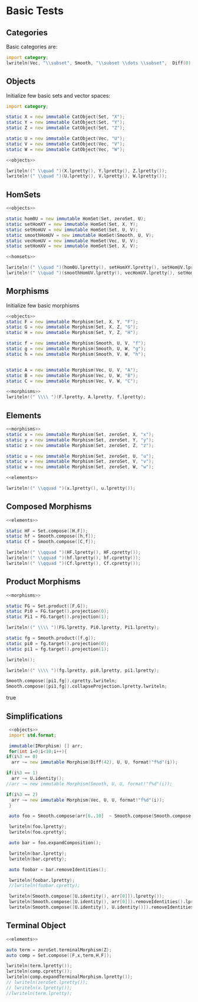 #+HTML_HEAD: <link rel="stylesheet" type="text/css" href="https://gongzhitaao.org/orgcss/org.css"/>

#+LATEX_HEADER: \usepackage{mathtools}


* Basic Tests
  :PROPERTIES:
  :header-args: :noweb yes :results output replace :results replace drawer :exports both :import category :noweb no-export
  :END:

** Categories
  
   Basic categories are:
   #+BEGIN_SRC D 
    import category;
    lwriteln(Vec, "\\subset", Smooth, "\\subset \\dots \\subset",  Diff(0), "\\subset", Set);
   #+END_SRC

   #+RESULTS:
   :RESULTS:
   \begin{align}
   \mathbf{Vec}\subset\mathbf{Diff}_{\infty}\subset \dots \subset\mathbf{Diff}_{0}\subset\mathbf{Set}
   \end{align}
   :END:

** Objects

   Initialize few basic sets and vector spaces:
   #+name: objects
   #+BEGIN_SRC D :exports code
     import category;

     static X = new immutable CatObject(Set, "X");
     static Y = new immutable CatObject(Set, "Y");
     static Z = new immutable CatObject(Set, "Z");

     static U = new immutable CatObject(Vec, "U");
     static V = new immutable CatObject(Vec, "V");
     static W = new immutable CatObject(Vec, "W");
   #+END_SRC

   #+RESULTS: objects
   :RESULTS:
   :END:

   #+BEGIN_SRC D
     <<objects>>

     lwriteln!(" \\quad ")(X.lpretty(), Y.lpretty(), Z.lpretty());
     lwriteln!(" \\quad ")(U.lpretty(), V.lpretty(), W.lpretty());
   #+END_SRC

   #+RESULTS:
   :RESULTS:
   :END:

** HomSets

   #+name: homsets
   #+BEGIN_SRC D :exports code
     <<objects>>

     static hom0U = new immutable HomSet(Set, zeroSet, U);
     static setHomXY = new immutable HomSet(Set, X, Y);
     static setHomUV = new immutable HomSet(Set, U, V);
     static smoothHomUV = new immutable HomSet(Smooth, U, V);
     static vecHomUV = new immutable HomSet(Vec, U, V);
     static setHomXV = new immutable HomSet(Set, X, V);
   #+END_SRC

   #+RESULTS: homsets
   :RESULTS:
   :END:

   #+BEGIN_SRC D
   <<homsets>>

   lwriteln!(" \\quad ")(hom0U.lpretty(), setHomXY.lpretty(), setHomUV.lpretty());
   lwriteln!(" \\quad ")(smoothHomUV.lpretty(), vecHomUV.lpretty(), setHomXV.lpretty());
   #+END_SRC

   #+RESULTS:
   :RESULTS:
   \begin{align}
   \left( \{\emptyset \} \xrightarrow{}  U \right) \in \mathbf{Vec} \quad \left( X \xrightarrow{}  Y \right) \in \mathbf{Set} \quad \left( U \xrightarrow{}  V \right) \in \mathbf{Vec}
   \end{align}
   \begin{align}
   \left( U \xmapsto[\infty]{} V \right) \in \mathbf{Vec} \quad \left( U \xrightharpoonup[]{} V \right) \in \mathbf{Vec} \quad \left( X \xrightarrow{}  V \right) \in \mathbf{Vec}
   \end{align}
   :END:

** Morphisms

   Initialize few basic morphisms
   #+name: morphisms
   #+BEGIN_SRC D :exports code
   <<objects>>
   static F = new immutable Morphism(Set, X, Y, "F");
   static G = new immutable Morphism(Set, X, Z, "G");
   static H = new immutable Morphism(Set, Y, Z, "H");

   static f = new immutable Morphism(Smooth, U, V, "f");
   static g = new immutable Morphism(Smooth, U, W, "g");
   static h = new immutable Morphism(Smooth, V, W, "h");
   

   static A = new immutable Morphism(Vec, U, V, "A");
   static B = new immutable Morphism(Vec, U, W, "B");
   static C = new immutable Morphism(Vec, V, W, "C");
   #+END_SRC

   #+RESULTS: morphisms
   :RESULTS:
   :END:

   #+BEGIN_SRC D
     <<morphisms>>
     lwriteln!(" \\\\ ")(F.lpretty, A.lpretty, f.lpretty);
   #+END_SRC

   #+RESULTS:
   :RESULTS:
   \begin{align}
   X \xrightarrow{F}  Y \\ U \xrightharpoonup[]{A} V \\ U \xmapsto[\infty]{f} V
   \end{align}
   :END:

** Elements

   #+name: elements
   #+BEGIN_SRC D :exports code
     <<morphisms>>
     static x = new immutable Morphism(Set, zeroSet, X, "x");
     static y = new immutable Morphism(Set, zeroSet, Y, "y");
     static z = new immutable Morphism(Set, zeroSet, Z, "z");

     static u = new immutable Morphism(Set, zeroSet, U, "u");
     static v = new immutable Morphism(Set, zeroSet, V, "v");
     static w = new immutable Morphism(Set, zeroSet, W, "w");
   #+END_SRC

   #+RESULTS: elements
   :RESULTS:
   :END:

   #+BEGIN_SRC D
      <<elements>>
      
      lwriteln!(" \\qquad ")(x.lpretty(), u.lpretty());
   #+END_SRC

   #+RESULTS:
   :RESULTS:
   \begin{align}
   \{\emptyset\} \xrightarrow{x}  X \qquad \{\emptyset\} \xrightarrow{u}  U
   \end{align}
   :END:

** Composed Morphisms

   #+BEGIN_SRC D
     <<elements>>

     static HF = Set.compose([H,F]);
     static hf = Smooth.compose([h,f]);
     static Cf = Smooth.compose([C,f]);

     lwriteln!(" \\qquad ")(HF.lpretty(), HF.cpretty());
     lwriteln!(" \\qquad ")(hf.lpretty(), hf.cpretty());
     lwriteln!(" \\qquad ")(Cf.lpretty(), Cf.cpretty());
   #+END_SRC

   #+RESULTS:
   :RESULTS:
   \begin{align}
   X \xrightarrow{\left( H \circ F \right)}  Z \qquad X \xrightarrow{F}  Y \xrightarrow{H}  Z
   \end{align}
   \begin{align}
   U \xmapsto[\infty]{\left( h \circ f \right)} W \qquad U \xmapsto[\infty]{f} V \xmapsto[\infty]{h} W
   \end{align}
   \begin{align}
   U \xmapsto[\infty]{\left( C \circ f \right)} W \qquad U \xmapsto[\infty]{f} V \xrightharpoonup[]{C} W
   \end{align}
   :END:

** Product Morphisms
   #+BEGIN_SRC D
    <<morphisms>>

    static FG = Set.product([F,G]);
    static Pi0 = FG.target().projection(0);
    static Pi1 = FG.target().projection(1);

    lwriteln!(" \\\\ ")(FG.lpretty, Pi0.lpretty, Pi1.lpretty);

    static fg = Smooth.product([f,g]);
    static pi0 = fg.target().projection(0);
    static pi1 = fg.target().projection(1);

    lwriteln();

    lwriteln!(" \\\\ ")(fg.lpretty, pi0.lpretty, pi1.lpretty);

    Smooth.compose([pi1,fg]).cpretty.lwriteln;
    Smooth.compose([pi1,fg]).collapseProjection.lpretty.lwriteln;
   #+END_SRC

   #+RESULTS:
   :RESULTS:
   \begin{align}
   X \xrightarrow{\left( F \times G \right)}  \left( Y \times Z \right) \\ \left( Y \times Z \right) \xrightarrow{\pi_{0}}  Y \\ \left( Y \times Z \right) \xrightarrow{\pi_{1}}  Z
   \end{align}
   \begin{align}

   \end{align}
   \begin{align}
   U \xmapsto[\infty]{\left( f \times g \right)} \left( V \times W \right) \\ \left( V \times W \right) \xrightharpoonup[]{\pi_{0}} V \\ \left( V \times W \right) \xrightharpoonup[]{\pi_{1}} W
   \end{align}
   \begin{align}
   U \xmapsto[\infty]{\left( f \times g \right)} \left( V \times W \right) \xrightharpoonup[]{\pi_{1}} W
   \end{align}
   \begin{align}
   U \xmapsto[\infty]{g} W
   \end{align}
   true
   :END:

   # Local Variables:
   # org-confirm-babel-evaluate: nil
   # End:

** Simplifications

   #+BEGIN_SRC D
     <<objects>>
     import std.format;

     immutable(IMorphism) [] arr;
     for(int i=0;i<10;i++){
	if(i%3 == 0)
	  arr ~= new immutable Morphism(Diff(42), U, U, format!"f%d"(i));
   
	if(i%3 == 1)
	  arr ~= U.identity();
	//arr ~= new immutable Morphism(Smooth, U, U, format!"f%d"(i));

	if(i%3 == 2)
	  arr ~= new immutable Morphism(Vec, U, U, format!"f%d"(i));
     }

     auto foo = Smooth.compose(arr[6..10]  ~ Smooth.compose(Smooth.compose(arr[0 .. 3]) ~ arr[ 3 .. 6]));

     lwriteln(foo.lpretty);
     lwriteln(foo.cpretty);

     auto bar = foo.expandComposition();

     lwriteln(bar.lpretty);
     lwriteln(bar.cpretty);

     auto foobar = bar.removeIdentities();

     lwriteln(foobar.lpretty);
     //lwriteln(foobar.cpretty);

     lwriteln(Smooth.compose([U.identity(), arr[0]]).lpretty());
     lwriteln(Smooth.compose([U.identity(), arr[0]]).removeIdentities().lpretty());
     lwriteln(Smooth.compose([U.identity(), U.identity()]).removeIdentities().lpretty());

   #+END_SRC

   #+RESULTS:
   :RESULTS:
   \begin{align}
   U \xmapsto[42]{\left( f6 \circ \text{id}_{U} \circ f8 \circ f9 \circ \left( \left( f0 \circ \text{id}_{U} \circ f2 \right) \circ f3 \circ \text{id}_{U} \circ f5 \right) \right)} U
   \end{align}
   \begin{align}
   U \xmapsto[42]{\left( \left( f0 \circ \text{id}_{U} \circ f2 \right) \circ f3 \circ \text{id}_{U} \circ f5 \right)} U \xmapsto[42]{f9} U \xrightharpoonup[]{f8} U \xrightharpoonup[]{\text{id}_{U}} U \xmapsto[42]{f6} U
   \end{align}
   \begin{align}
   U \xmapsto[42]{\left( f6 \circ \text{id}_{U} \circ f8 \circ f9 \circ f0 \circ \text{id}_{U} \circ f2 \circ f3 \circ \text{id}_{U} \circ f5 \right)} U
   \end{align}
   \begin{align}
   U \xrightharpoonup[]{f5} U \xrightharpoonup[]{\text{id}_{U}} U \xmapsto[42]{f3} U \xrightharpoonup[]{f2} U \xrightharpoonup[]{\text{id}_{U}} U \xmapsto[42]{f0} U \xmapsto[42]{f9} U \xrightharpoonup[]{f8} U \xrightharpoonup[]{\text{id}_{U}} U \xmapsto[42]{f6} U
   \end{align}
   \begin{align}
   U \xmapsto[42]{\left( f6 \circ f8 \circ f9 \circ f0 \circ f2 \circ f3 \circ f5 \right)} U
   \end{align}
   \begin{align}
   U \xmapsto[42]{\left( \text{id}_{U} \circ f0 \right)} U
   \end{align}
   \begin{align}
   U \xmapsto[42]{f0} U
   \end{align}
   \begin{align}
   U \xrightharpoonup[]{\text{id}_{U}} U
   \end{align}
   :END:



** Terminal Object

   #+BEGIN_SRC D
     <<elements>>

     auto term = zeroSet.terminalMorphism(Z);
     auto comp = Set.compose([F,x,term,H,F]);

     lwriteln(term.lpretty());
     lwriteln(comp.cpretty());
     lwriteln(comp.expandTerminalMorphism.lpretty());
     // lwriteln(zeroSet.lpretty());
     // lwriteln(x.lpretty());
     //lwriteln(term.lpretty);   

   #+END_SRC

   #+RESULTS:
   :RESULTS:
   \begin{align}
   Z \xrightarrow{0_{Z}}  \{\emptyset\}
   \end{align}
   \begin{align}
   X \xrightarrow{F}  Y \xrightarrow{H}  Z \xrightarrow{0_{Z}}  \{\emptyset\} \xrightarrow{x}  X \xrightarrow{F}  Y
   \end{align}
   \begin{align}
   X \xrightarrow{\left( F \circ x \circ 0_{X} \right)}  Y
   \end{align}
   :END:
